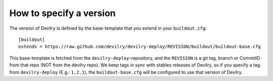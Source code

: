 .. _specifyversion:

========================
How to specify a version
========================

The version of Devilry is defined by the base-template that you extend in your ``buildout.cfg``::

    [buildout]
    extends = https://raw.github.com/devilry/devilry-deploy/REVISION/buildout/buildout-base.cfg

This base-template is fetched from the ``devilry-deploy``-repository, and the
``REVISION`` is a git tag, branch or CommitID from that repo (NOT from the
devilry repo). We keep tags in sync with stables releases of Devilry, so if you
specify a tag from ``devilry-deploy`` (E.g.: ``1.2.1``), the
``buildout-base.cfg`` will be configured to use that version of Devilry.
